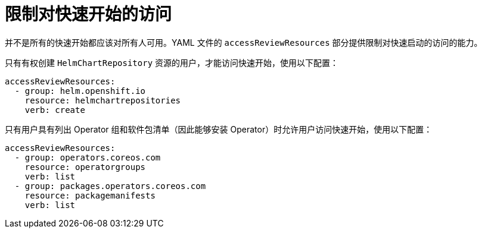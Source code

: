 // Module included in the following assemblies:
//
// * web_console/creating-quick-start-tutorials.adoc

[id="limiting-access-to-quick-starts_{context}"]
= 限制对快速开始的访问

并不是所有的快速开始都应该对所有人可用。YAML 文件的 `accessReviewResources` 部分提供限制对快速启动的访问的能力。

只有有权创建 `HelmChartRepository` 资源的用户，才能访问快速开始，使用以下配置：

[source,yaml]
----
accessReviewResources:
  - group: helm.openshift.io
    resource: helmchartrepositories
    verb: create
----

只有用户具有列出 Operator 组和软件包清单（因此能够安装 Operator）时允许用户访问快速开始，使用以下配置：


[source,yaml]
----
accessReviewResources:
  - group: operators.coreos.com
    resource: operatorgroups
    verb: list
  - group: packages.operators.coreos.com
    resource: packagemanifests
    verb: list
----
